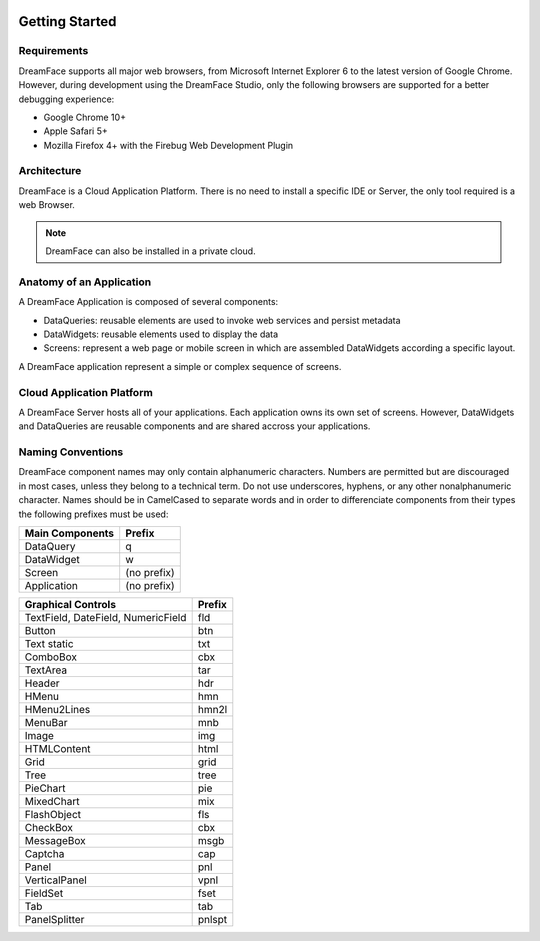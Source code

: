 .. image:: http://www.dreamface-interactive.com/img/dreamface-interactive.png

Getting Started
===============

Requirements
------------

DreamFace supports all major web browsers, from Microsoft Internet Explorer 6 to the latest
version of Google Chrome. However, during development using the DreamFace Studio, only
the following browsers are supported for a better debugging experience:

* Google Chrome 10+
* Apple Safari 5+
* Mozilla Firefox 4+ with the Firebug Web Development Plugin

Architecture
------------

DreamFace is a Cloud Application Platform. There is no need to install a specific IDE or Server,
the only tool required is a web Browser.

.. note:: DreamFace can also be installed in a private cloud.
	

Anatomy of an Application
-------------------------

A DreamFace Application is composed of several components:

* DataQueries: reusable elements are used to invoke web services and persist metadata
* DataWidgets: reusable elements used to display the data
* Screens: represent a web page or mobile screen in which are assembled DataWidgets according a specific layout.

A DreamFace application represent a simple or complex sequence of screens.

Cloud Application Platform
--------------------------

A DreamFace Server hosts all of your applications. Each application owns its own set of screens. However, DataWidgets
and DataQueries are reusable components and are shared accross your applications.

Naming Conventions
------------------

DreamFace component names may only contain alphanumeric characters. Numbers are permitted but are discouraged in most cases, unless
they belong to a technical term. Do not use underscores, hyphens, or any other nonalphanumeric character. Names should be in CamelCased to separate words and
in order to differenciate components from their types the following prefixes must be used:

+------------------------------------------------------+-----------------+
| Main Components                                      | Prefix          |
+======================================================+=================+
| DataQuery                                            | q               |
+------------------------------------------------------+-----------------+
| DataWidget                                           | w               |
+------------------------------------------------------+-----------------+
| Screen                                               | (no prefix)     |
+------------------------------------------------------+-----------------+
| Application                                          | (no prefix)     |
+------------------------------------------------------+-----------------+

+------------------------------------------------------+-------------+
| Graphical Controls                                   | Prefix      |
+======================================================+=============+
| TextField, DateField, NumericField                   | fld         |
+------------------------------------------------------+-------------+
| Button                                               | btn         |
+------------------------------------------------------+-------------+
| Text static                                          | txt         |
+------------------------------------------------------+-------------+
| ComboBox                                             | cbx         |
+------------------------------------------------------+-------------+
| TextArea                                             | tar         |
+------------------------------------------------------+-------------+
| Header                                               | hdr         |
+------------------------------------------------------+-------------+
| HMenu                                                | hmn         |
+------------------------------------------------------+-------------+
| HMenu2Lines                                          | hmn2l       |
+------------------------------------------------------+-------------+
| MenuBar                                              | mnb         |
+------------------------------------------------------+-------------+
| Image                                                | img         |
+------------------------------------------------------+-------------+
| HTMLContent                                          | html        |
+------------------------------------------------------+-------------+
| Grid                                                 | grid        |
+------------------------------------------------------+-------------+
| Tree                                                 | tree        |
+------------------------------------------------------+-------------+
| PieChart                                             | pie         |
+------------------------------------------------------+-------------+
| MixedChart                                           | mix         |
+------------------------------------------------------+-------------+
| FlashObject                                          | fls         |
+------------------------------------------------------+-------------+
| CheckBox                                             | cbx         |
+------------------------------------------------------+-------------+
| MessageBox                                           | msgb        |
+------------------------------------------------------+-------------+
| Captcha                                              | cap         |
+------------------------------------------------------+-------------+
| Panel                                                | pnl         |
+------------------------------------------------------+-------------+
| VerticalPanel                                        | vpnl        |
+------------------------------------------------------+-------------+
| FieldSet                                             | fset        |
+------------------------------------------------------+-------------+
| Tab                                                  | tab         |
+------------------------------------------------------+-------------+
| PanelSplitter                                        | pnlspt      |
+------------------------------------------------------+-------------+
